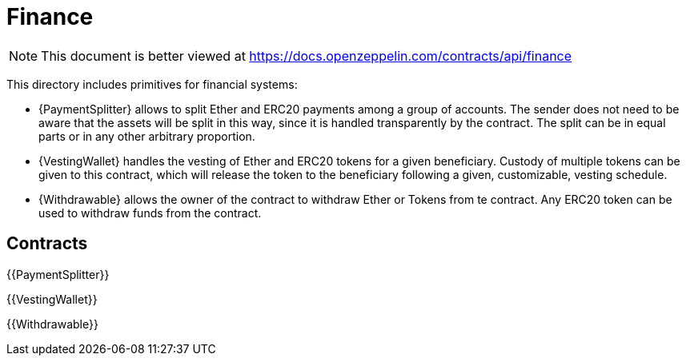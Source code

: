 = Finance

[.readme-notice]
NOTE: This document is better viewed at https://docs.openzeppelin.com/contracts/api/finance

This directory includes primitives for financial systems:

- {PaymentSplitter} allows to split Ether and ERC20 payments among a group of accounts. The sender does not need to be
  aware that the assets will be split in this way, since it is handled transparently by the contract. The split can be
  in equal parts or in any other arbitrary proportion.

- {VestingWallet} handles the vesting of Ether and ERC20 tokens for a given beneficiary. Custody of multiple tokens can
  be given to this contract, which will release the token to the beneficiary following a given, customizable, vesting
  schedule.

- {Withdrawable} allows the owner of the contract to withdraw Ether or Tokens from te contract. Any ERC20 token can be 
  used to withdraw funds from the contract.

== Contracts

{{PaymentSplitter}}

{{VestingWallet}}

{{Withdrawable}}
